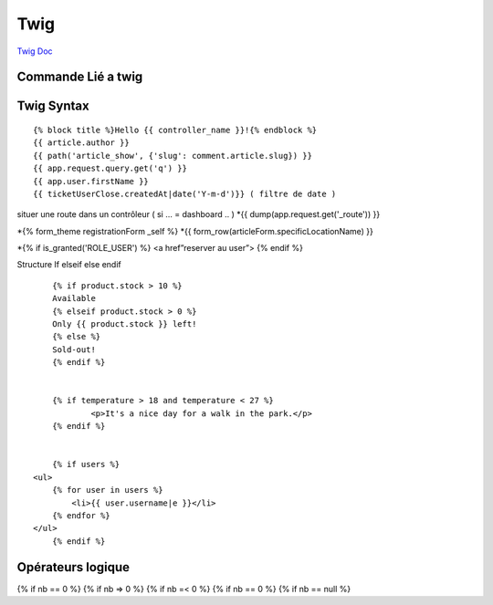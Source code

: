 Twig
==========

`Twig Doc`_

Commande Lié a twig
--------------------
.. code-block:: terminal
    $php bin/console make:twig-extension ( créer une extension twig )
    $php bin/console debug:twig ( voir les filtre )


Twig Syntax
-----------
::

	{% block title %}Hello {{ controller_name }}!{% endblock %}
	{{ article.author }}
	{{ path('article_show', {'slug': comment.article.slug}) }}
	{{ app.request.query.get('q') }}
	{{ app.user.firstName }}
	{{ ticketUserClose.createdAt|date('Y-m-d')}} ( filtre de date )

situer une route dans un contrôleur ( si … = dashboard .. )
*{{ dump(app.request.get('_route')) }}

*{% form_theme registrationForm _self %}
*{{ form_row(articleForm.specificLocationName) }}


*{% if is_granted('ROLE_USER') %} <a href”reserver au user”> {% endif %}

Structure If elseif else endif
::

	{% if product.stock > 10 %}
	Available
	{% elseif product.stock > 0 %}
	Only {{ product.stock }} left!
	{% else %}
	Sold-out!
	{% endif %}


	{% if temperature > 18 and temperature < 27 %}
		<p>It's a nice day for a walk in the park.</p>
	{% endif %}


	{% if users %}
    <ul>
        {% for user in users %}
            <li>{{ user.username|e }}</li>
        {% endfor %}
    </ul>
	{% endif %}

Opérateurs logique
-----------

{% if nb == 0 %}
{% if nb => 0 %}
{% if nb =< 0 %}
{% if nb == 0 %}
{% if nb == null %}


.. _`Twig Doc`: https://twig.symfony.com/doc/2.x/index.html
